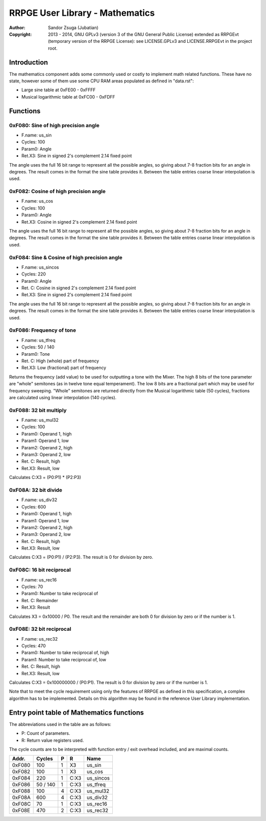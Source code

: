 
RRPGE User Library - Mathematics
==============================================================================

:Author:    Sandor Zsuga (Jubatian)
:Copyright: 2013 - 2014, GNU GPLv3 (version 3 of the GNU General Public
            License) extended as RRPGEvt (temporary version of the RRPGE
            License): see LICENSE.GPLv3 and LICENSE.RRPGEvt in the project
            root.




Introduction
------------------------------------------------------------------------------


The mathematics component adds some commonly used or costly to implement math
related functions. These have no state, however some of them use some CPU RAM
areas populated as defined in "data.rst":

- Large sine table at 0xFE00 - 0xFFFF
- Musical logarithmic table at 0xFC00 - 0xFDFF




Functions
------------------------------------------------------------------------------


0xF080: Sine of high precision angle
^^^^^^^^^^^^^^^^^^^^^^^^^^^^^^^^^^^^^^^^^^^^^^^^^^

- F.name: us_sin
- Cycles: 100
- Param0: Angle
- Ret.X3: Sine in signed 2's complement 2.14 fixed point

The angle uses the full 16 bit range to represent all the possible angles, so
giving about 7-8 fraction bits for an angle in degrees. The result comes in
the format the sine table provides it. Between the table entries coarse linear
interpolation is used.


0xF082: Cosine of high precision angle
^^^^^^^^^^^^^^^^^^^^^^^^^^^^^^^^^^^^^^^^^^^^^^^^^^

- F.name: us_cos
- Cycles: 100
- Param0: Angle
- Ret.X3: Cosine in signed 2's complement 2.14 fixed point

The angle uses the full 16 bit range to represent all the possible angles, so
giving about 7-8 fraction bits for an angle in degrees. The result comes in
the format the sine table provides it. Between the table entries coarse linear
interpolation is used.


0xF084: Sine & Cosine of high precision angle
^^^^^^^^^^^^^^^^^^^^^^^^^^^^^^^^^^^^^^^^^^^^^^^^^^

- F.name: us_sincos
- Cycles: 220
- Param0: Angle
- Ret. C: Cosine in signed 2's complement 2.14 fixed point
- Ret.X3: Sine in signed 2's complement 2.14 fixed point

The angle uses the full 16 bit range to represent all the possible angles, so
giving about 7-8 fraction bits for an angle in degrees. The result comes in
the format the sine table provides it. Between the table entries coarse linear
interpolation is used.


0xF086: Frequency of tone
^^^^^^^^^^^^^^^^^^^^^^^^^^^^^^^^^^^^^^^^^^^^^^^^^^

- F.name: us_tfreq
- Cycles: 50 / 140
- Param0: Tone
- Ret. C: High (whole) part of frequency
- Ret.X3: Low (fractional) part of frequency

Returns the frequency (add value) to be used for outputting a tone with the
Mixer. The high 8 bits of the tone parameter are "whole" semitones (as in
twelve tone equal temperament). The low 8 bits are a fractional part which may
be used for frequency sweeping. "Whole" semitones are returned directly from
the Musical logarithmic table (50 cycles), fractions are calculated using
linear interpolation (140 cycles).


0xF088: 32 bit multiply
^^^^^^^^^^^^^^^^^^^^^^^^^^^^^^^^^^^^^^^^^^^^^^^^^^

- F.name: us_mul32
- Cycles: 100
- Param0: Operand 1, high
- Param1: Operand 1, low
- Param2: Operand 2, high
- Param3: Operand 2, low
- Ret. C: Result, high
- Ret.X3: Result, low

Calculates C:X3 = (P0:P1) * (P2:P3)


0xF08A: 32 bit divide
^^^^^^^^^^^^^^^^^^^^^^^^^^^^^^^^^^^^^^^^^^^^^^^^^^

- F.name: us_div32
- Cycles: 600
- Param0: Operand 1, high
- Param1: Operand 1, low
- Param2: Operand 2, high
- Param3: Operand 2, low
- Ret. C: Result, high
- Ret.X3: Result, low

Calculates C:X3 = (P0:P1) / (P2:P3). The result is 0 for division by zero.


0xF08C: 16 bit reciprocal
^^^^^^^^^^^^^^^^^^^^^^^^^^^^^^^^^^^^^^^^^^^^^^^^^^

- F.name: us_rec16
- Cycles: 70
- Param0: Number to take reciprocal of
- Ret. C: Remainder
- Ret.X3: Result

Calculates X3 = 0x10000 / P0. The result and the remainder are both 0 for
division by zero or if the number is 1.


0xF08E: 32 bit reciprocal
^^^^^^^^^^^^^^^^^^^^^^^^^^^^^^^^^^^^^^^^^^^^^^^^^^

- F.name: us_rec32
- Cycles: 470
- Param0: Number to take reciprocal of, high
- Param1: Number to take reciprocal of, low
- Ret. C: Result, high
- Ret.X3: Result, low

Calculates C:X3 = 0x100000000 / (P0:P1). The result is 0 for division by zero
or if the number is 1.

Note that to meet the cycle requirement using only the features of RRPGE as
defined in this specification, a complex algorithm has to be implemented.
Details on this algorithm may be found in the reference User Library
implementation.




Entry point table of Mathematics functions
------------------------------------------------------------------------------


The abbreviations used in the table are as follows:

- P: Count of parameters.
- R: Return value registers used.

The cycle counts are to be interpreted with function entry / exit overhead
included, and are maximal counts.

+--------+---------------+---+------+----------------------------------------+
| Addr.  | Cycles        | P |   R  | Name                                   |
+========+===============+===+======+========================================+
| 0xF080 |           100 | 1 |  X3  | us_sin                                 |
+--------+---------------+---+------+----------------------------------------+
| 0xF082 |           100 | 1 |  X3  | us_cos                                 |
+--------+---------------+---+------+----------------------------------------+
| 0xF084 |           220 | 1 | C:X3 | us_sincos                              |
+--------+---------------+---+------+----------------------------------------+
| 0xF086 |      50 / 140 | 1 | C:X3 | us_tfreq                               |
+--------+---------------+---+------+----------------------------------------+
| 0xF088 |           100 | 4 | C:X3 | us_mul32                               |
+--------+---------------+---+------+----------------------------------------+
| 0xF08A |           600 | 4 | C:X3 | us_div32                               |
+--------+---------------+---+------+----------------------------------------+
| 0xF08C |            70 | 1 | C:X3 | us_rec16                               |
+--------+---------------+---+------+----------------------------------------+
| 0xF08E |           470 | 2 | C:X3 | us_rec32                               |
+--------+---------------+---+------+----------------------------------------+

